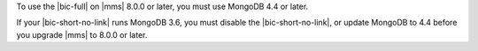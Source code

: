 To use the |bic-full| on |mms| 8.0.0 or later, you must use MongoDB 4.4
or later.

If your |bic-short-no-link| runs MongoDB 3.6, you must disable the
|bic-short-no-link|, or update MongoDB to 4.4 before you upgrade |mms|
to 8.0.0 or later.

